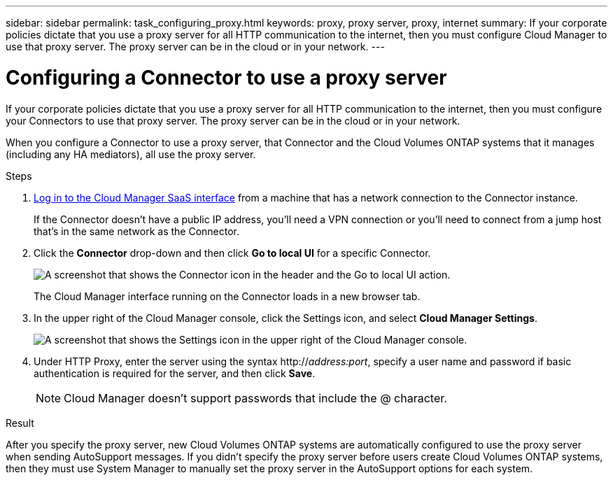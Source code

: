 ---
sidebar: sidebar
permalink: task_configuring_proxy.html
keywords: proxy, proxy server, proxy, internet
summary: If your corporate policies dictate that you use a proxy server for all HTTP communication to the internet, then you must configure Cloud Manager to use that proxy server. The proxy server can be in the cloud or in your network.
---

= Configuring a Connector to use a proxy server
:hardbreaks:
:nofooter:
:icons: font
:linkattrs:
:imagesdir: ./media/

[.lead]
If your corporate policies dictate that you use a proxy server for all HTTP communication to the internet, then you must configure your Connectors to use that proxy server. The proxy server can be in the cloud or in your network.

When you configure a Connector to use a proxy server, that Connector and the Cloud Volumes ONTAP systems that it manages (including any HA mediators), all use the proxy server.

.Steps

. https://docs.netapp.com/us-en/occm/task_logging_in.html[Log in to the Cloud Manager SaaS interface^] from a machine that has a network connection to the Connector instance.
+
If the Connector doesn't have a public IP address, you'll need a VPN connection or you'll need to connect from a jump host that's in the same network as the Connector.

. Click the *Connector* drop-down and then click *Go to local UI* for a specific Connector.
+
image:screenshot_connector_local_ui.gif[A screenshot that shows the Connector icon in the header and the Go to local UI action.]
+
The Cloud Manager interface running on the Connector loads in a new browser tab.

. In the upper right of the Cloud Manager console, click the Settings icon, and select *Cloud Manager Settings*.
+
image:screenshot_settings_icon.gif[A screenshot that shows the Settings icon in the upper right of the Cloud Manager console.]

. Under HTTP Proxy, enter the server using the syntax http://_address:port_, specify a user name and password if basic authentication is required for the server, and then click *Save*.
+
NOTE: Cloud Manager doesn't support passwords that include the @ character.

.Result

After you specify the proxy server, new Cloud Volumes ONTAP systems are automatically configured to use the proxy server when sending AutoSupport messages. If you didn't specify the proxy server before users create Cloud Volumes ONTAP systems, then they must use System Manager to manually set the proxy server in the AutoSupport options for each system.
